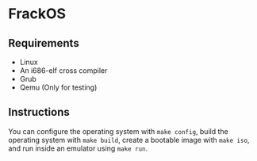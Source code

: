 * FrackOS
** Requirements
- Linux
- An i686-elf cross compiler
- Grub
- Qemu (Only for testing)
** Instructions
You can configure the operating system with ~make config~,
build the operating system with ~make build~, 
create a bootable image with ~make iso~, 
and run inside an emulator using ~make run~.
